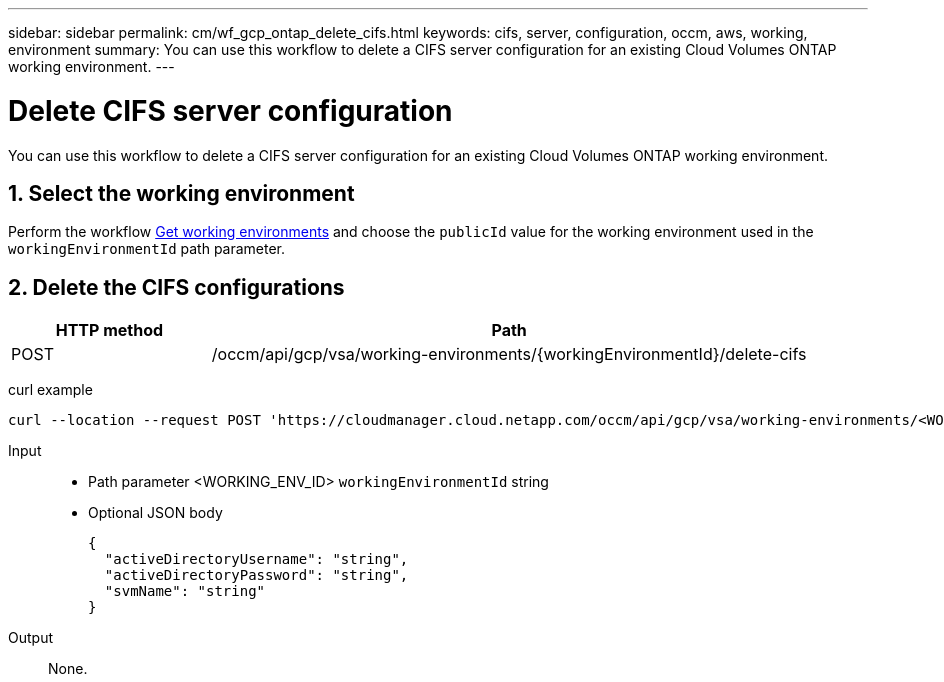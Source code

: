 ---
sidebar: sidebar
permalink: cm/wf_gcp_ontap_delete_cifs.html
keywords: cifs, server, configuration, occm, aws, working, environment
summary: You can use this workflow to delete a CIFS server configuration for an existing Cloud Volumes ONTAP working environment.
---

= Delete CIFS server configuration
:hardbreaks:
:nofooter:
:icons: font
:linkattrs:
:imagesdir: ./media/

[.lead]
You can use this workflow to delete a CIFS server configuration for an existing Cloud Volumes ONTAP working environment.

== 1. Select the working environment

Perform the workflow link:wf_gcp_cloud_get_wes.html[Get working environments] and choose the `publicId` value for the working environment used in the `workingEnvironmentId` path parameter.

== 2. Delete the CIFS configurations

[cols="25,75"*,options="header"]
|===
|HTTP method
|Path
|POST
|/occm/api/gcp/vsa/working-environments/{workingEnvironmentId}/delete-cifs
|===

curl example::
[source,curl]
curl --location --request POST 'https://cloudmanager.cloud.netapp.com/occm/api/gcp/vsa/working-environments/<WORKING_ENV_ID>/delete-cifs' --header 'Content-Type: application/json' --header 'x-agent-id: <AGENT_ID>' --header 'Authorization: Bearer <ACCESS_TOKEN>'

Input::

* Path parameter <WORKING_ENV_ID> `workingEnvironmentId` string
* Optional JSON body
+
[source,json]
{
  "activeDirectoryUsername": "string",
  "activeDirectoryPassword": "string",
  "svmName": "string"
}

Output::

None.
